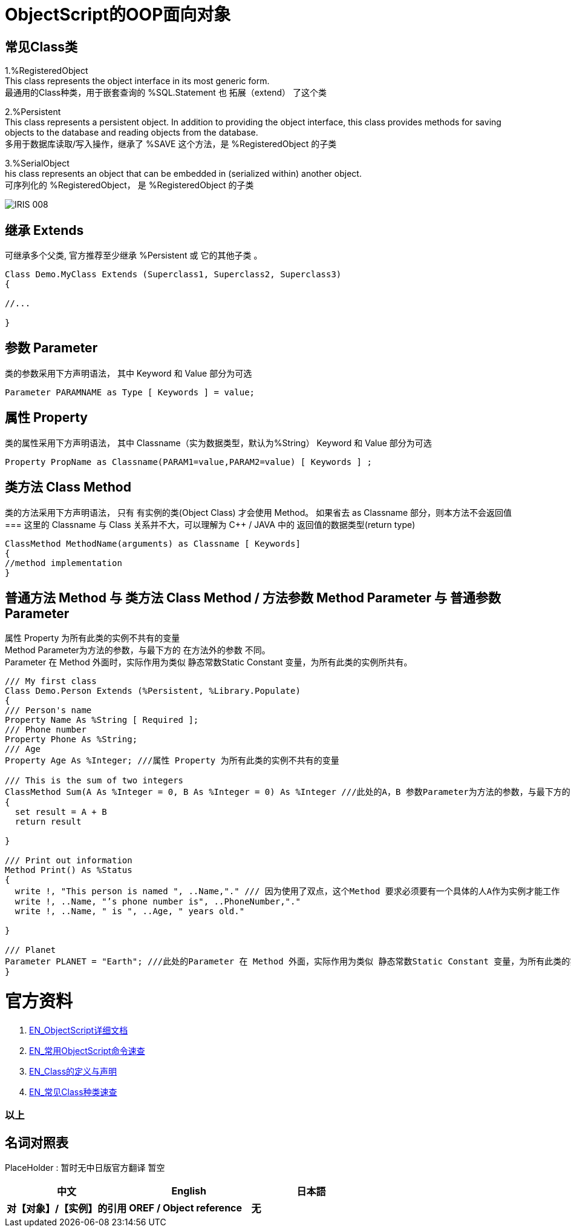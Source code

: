 
ifdef::env-github[]
:tip-caption: :bulb:
:note-caption: :information_source:
:important-caption: :heavy_exclamation_mark:
:caution-caption: :fire:
:warning-caption: :warning:
endif::[]
ifndef::imagesdir[:imagesdir: ../Img]


= ObjectScript的OOP面向对象 +

== 常见Class类 +
1.%RegisteredObject +
This class represents the object interface in its most generic form. +
最通用的Class种类，用于嵌套查询的 %SQL.Statement 也 拓展（extend） 了这个类

2.%Persistent +
This class represents a persistent object. In addition to providing the object interface, this class provides methods for saving objects to the database and reading objects from the database. +
多用于数据库读取/写入操作，继承了 %SAVE 这个方法，是 %RegisteredObject 的子类

3.%SerialObject +
his class represents an object that can be embedded in (serialized within) another object. +
可序列化的 %RegisteredObject， 是 %RegisteredObject 的子类 +

image::IRIS_008.png[]


== 继承 Extends +
可继承多个父类, 官方推荐至少继承 %Persistent 或 它的其他子类 。
----
Class Demo.MyClass Extends (Superclass1, Superclass2, Superclass3) 
{

//...

}
----

== 参数 Parameter +
类的参数采用下方声明语法， 其中 Keyword 和 Value 部分为可选 +
----
Parameter PARAMNAME as Type [ Keywords ] = value;
----

== 属性 Property +
类的属性采用下方声明语法， 其中 Classname（实为数据类型，默认为%String） Keyword 和 Value 部分为可选 +
----
Property PropName as Classname(PARAM1=value,PARAM2=value) [ Keywords ] ;
----

== 类方法 Class Method +
类的方法采用下方声明语法， 只有 有实例的类(Object Class) 才会使用 Method。 如果省去 as Classname 部分，则本方法不会返回值 +
=== 这里的 Classname 与 Class 关系并不大，可以理解为 C++ / JAVA 中的 返回值的数据类型(return type) +
----
ClassMethod MethodName(arguments) as Classname [ Keywords]
{
//method implementation
}
----

== 普通方法 Method 与 类方法 Class Method / 方法参数 Method Parameter 与 普通参数Parameter +

属性 Property 为所有此类的实例不共有的变量 +
Method Parameter为方法的参数，与最下方的 在方法外的参数 不同。 +
Parameter 在 Method 外面时，实际作用为类似 静态常数Static Constant 变量，为所有此类的实例所共有。

----
/// My first class
Class Demo.Person Extends (%Persistent, %Library.Populate)
{
/// Person's name
Property Name As %String [ Required ];
/// Phone number
Property Phone As %String;
/// Age
Property Age As %Integer; ///属性 Property 为所有此类的实例不共有的变量

/// This is the sum of two integers
ClassMethod Sum(A As %Integer = 0, B As %Integer = 0) As %Integer ///此处的A，B 参数Parameter为方法的参数，与最下方的Print()不同。
{
  set result = A + B
  return result

}

/// Print out information 
Method Print() As %Status
{
  write !, "This person is named ", ..Name,"." /// 因为使用了双点，这个Method 要求必须要有一个具体的人A作为实例才能工作
  write !, ..Name, "’s phone number is", ..PhoneNumber,"."
  write !, ..Name, " is ", ..Age, " years old."

}

/// Planet
Parameter PLANET = "Earth"; ///此处的Parameter 在 Method 外面，实际作用为类似 静态常数Static Constant 变量，为所有此类的实例所共有。
}
----

= 官方资料 +
1. https://docs.intersystems.com/iris20212/csp/docbook/DocBook.UI.Page.cls?KEY=RCOS_COMMANDS[EN_ObjectScript详细文档] +
2. https://docs.intersystems.com/irislatest/csp/docbook/DocBook.UI.Page.cls?KEY=GORIENT_ch_cos#GORIENT_cos_commands_familiar[EN_常用ObjectScript命令速查] +
3. https://docs.intersystems.com/irislatest/csp/docbook/DocBook.UI.Page.cls?KEY=GOBJ_intro[EN_Class的定义与声明] +
4. https://docs.intersystems.com/irislatest/csp/docbook/DocBook.UI.Page.cls?KEY=GOBJ_classes#GOBJ_classes_classvar[EN_常见Class种类速查] +


=== 以上


== 名词对照表
PlaceHolder : 暂时无中日版官方翻译 暂空
[options="header,footer" cols="s,s,s"]
|=======================
|中文|English|日本語
|对【对象】/【实例】的引用|OREF / Object reference|无|
|=======================


    
